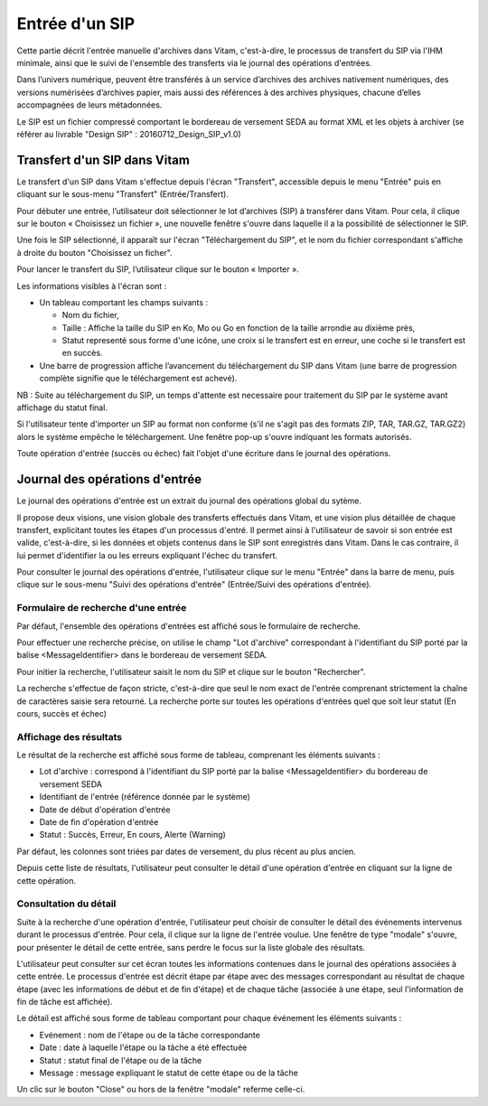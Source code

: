 Entrée d'un SIP
###############

Cette partie décrit l'entrée manuelle d'archives dans Vitam, c'est-à-dire, le processus de transfert du SIP via l'IHM minimale, ainsi que le suivi de l'ensemble des transferts via le journal des opérations d'entrées.

Dans l’univers numérique, peuvent être transférés à un service d’archives des archives nativement numériques, des versions numérisées d’archives papier, mais aussi des références à des archives physiques, chacune d’elles accompagnées de leurs métadonnées.

Le SIP est un fichier compressé comportant le bordereau de versement SEDA au format XML et les objets à archiver (se référer au livrable "Design SIP" : 20160712_Design_SIP_v1.0)

Transfert d'un SIP dans Vitam
=============================

Le transfert d'un SIP dans Vitam s'effectue depuis l'écran "Transfert", accessible depuis le menu "Entrée" puis en cliquant sur le sous-menu "Transfert" (Entrée/Transfert).

.. image:: images/menu_entree.jpg

Pour débuter une entrée, l’utilisateur doit sélectionner le lot d’archives (SIP) à transférer dans Vitam. Pour cela, il clique sur le bouton « Choisissez un fichier », une nouvelle fenêtre s'ouvre dans laquelle il a la possibilité de sélectionner le SIP.

Une fois le SIP sélectionné, il apparaît sur l'écran "Téléchargement du SIP", et le nom du fichier correspondant s'affiche à droite du bouton "Choisissez un ficher".

Pour lancer le transfert du SIP, l’utilisateur clique sur le bouton « Importer ».

Les informations visibles à l'écran sont :

- Un tableau comportant les champs suivants :

  - Nom du fichier,
  - Taille : Affiche la taille du SIP en Ko, Mo ou Go en fonction de la taille arrondie au dixième près,
  - Statut representé sous forme d'une icône, une croix si le transfert est en erreur, une coche si le transfert est en succès.

- Une barre de progression affiche l’avancement du téléchargement du SIP dans Vitam (une barre de progression complète signifie que le téléchargement est achevé).

NB : Suite au téléchargement du SIP, un temps d'attente est necessaire pour traitement du SIP par le système avant affichage du statut final.

.. image:: images/upload_sip.jpg

Si l'utilisateur tente d'importer un SIP au format non conforme (s'il ne s'agit pas des formats ZIP, TAR, TAR.GZ, TAR.GZ2) alors le système empêche le téléchargement.
Une fenêtre pop-up s'ouvre indiquant les formats autorisés.

.. image:: images/upload_sip_KO.jpg

Toute opération d'entrée (succès ou échec) fait l'objet d'une écriture dans le journal des opérations.

Journal des opérations d'entrée
===============================


Le journal des opérations d'entrée est un extrait du journal des opérations global du sytème.

Il propose deux visions, une vision globale des transferts effectués dans Vitam, et une vision plus détaillée de chaque transfert, explicitant toutes les étapes d'un processus d'entré.
Il permet ainsi à l'utilisateur de savoir si son entrée est valide, c'est-à-dire, si les données et objets contenus dans le SIP sont enregistrés dans Vitam. Dans le cas contraire, il lui permet d'identifier la ou les erreurs expliquant l'échec du transfert.

Pour consulter le journal des opérations d'entrée, l'utilisateur clique sur le menu "Entrée" dans la barre de menu, puis clique sur le sous-menu "Suivi des opérations d'entrée" (Entrée/Suivi des opérations d'entrée).

.. image:: images/menu_op_entree.jpg

Formulaire de recherche d'une entrée
------------------------------------

Par défaut, l'ensemble des opérations d'entrées est affiché sous le formulaire de recherche.

Pour effectuer une recherche précise, on utilise le champ "Lot d'archive" correspondant à l'identifiant du SIP porté par la balise <MessageIdentifier> dans le bordereau de versement SEDA.

Pour initier la recherche, l'utilisateur saisit le nom du SIP et clique sur le bouton "Rechercher".

La recherche s'effectue de façon stricte, c'est-à-dire que seul le nom exact de l'entrée comprenant strictement la chaîne de caractères saisie sera retourné. La recherche porte sur toutes les opérations d'entrées quel que soit leur statut (En cours, succès et échec)

.. image:: images/op_entree.jpg

Affichage des résultats
-----------------------

Le résultat de la recherche est affiché sous forme de tableau, comprenant les éléments suivants :

- Lot d'archive : correspond à l'identifiant du SIP porté par la balise <MessageIdentifier> du bordereau de versement SEDA
- Identifiant de l'entrée (référence donnée par le système)
- Date de début d'opération d'entrée
- Date de fin d'opération d'entrée
- Statut : Succès, Erreur, En cours, Alerte (Warning)

Par défaut, les colonnes sont triées par dates de versement, du plus récent au plus ancien.

.. image:: images/op_entree_liste.jpg

Depuis cette liste de résultats, l'utilisateur peut consulter le détail d'une opération d'entrée en cliquant sur la ligne de cette opération.


Consultation du détail
----------------------

Suite à la recherche d'une opération d'entrée, l'utilisateur peut choisir de consulter le détail des événements intervenus durant le processus d'entrée.
Pour cela, il clique sur la ligne de l'entrée voulue.
Une fenêtre de type "modale" s'ouvre, pour présenter le détail de cette entrée, sans perdre le focus sur la liste globale des résultats.

L'utilisateur peut consulter sur cet écran toutes les informations contenues dans le journal des opérations associées à cette entrée.
Le processus d'entrée est décrit étape par étape avec des messages correspondant au résultat de chaque étape (avec les informations de début et de fin d'étape) et de chaque tâche (associée à une étape, seul l'information de fin de tâche est affichée).

Le détail est affiché sous forme de tableau comportant pour chaque événement les éléments suivants :

- Evénement : nom de l'étape ou de la tâche correspondante
- Date : date à laquelle l'étape ou la tâche a été effectuée
- Statut : statut final de l'étape ou de la tâche
- Message : message expliquant le statut de cette étape ou de la tâche

.. image:: images/op_entree_detail.jpg

Un clic sur le bouton "Close" ou hors de la fenêtre "modale" referme celle-ci.
